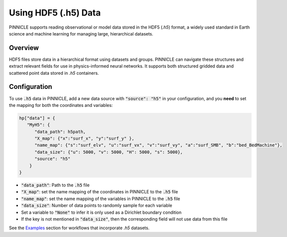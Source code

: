 .. _h5_data:

Using HDF5 (.h5) Data
=====================

PINNICLE supports reading observational or model data stored in the HDF5 (`.h5`) format, a widely used standard in Earth science and machine learning for managing large, hierarchical datasets. 

Overview
--------

HDF5 files store data in a hierarchical format using datasets and groups. PINNICLE can navigate these structures and extract relevant fields for use in physics-informed neural networks. It supports both structured gridded data and scattered point data stored in `.h5` containers.

Configuration
-------------

To use :code:`.h5` data in PINNICLE, add a new data source with :code:`"source": "h5"` in your configuration, and you **need** to set the mapping for both the coordinates and variables:

.. code-block:: python

   hp["data"] = {
      "MyH5": {
         "data_path": h5path,
         "X_map": {"x":"surf_x", "y":"surf_y" },
         "name_map": {"s":"surf_elv", "u":"surf_vx", "v":"surf_vy", "a":"surf_SMB", "b":"bed_BedMachine"},
         "data_size": {"u": 5000, "v": 5000, "H": 5000, "s": 5000},
         "source": "h5"
       }
   }


- :code:`"data_path"`: Path to the :code:`.h5` file
- :code:`"X_map"`: set the name mapping of the coordinates in PINNICLE to the :code:`.h5` file 
- :code:`"name_map"`: set the name mapping of the variables in PINNICLE to the :code:`.h5` file 
- :code:`"data_size"`: Number of data points to randomly sample for each variable
- Set a variable to :code:`"None"` to infer it is only used as a Dirichlet boundary condition
- If the key is not mentioned in :code:`"data_size"`, then the corresponding field will not use data from this file


See the `Examples <../pinnicle_examples.html>`_ section for workflows that incorporate `.h5` datasets.
